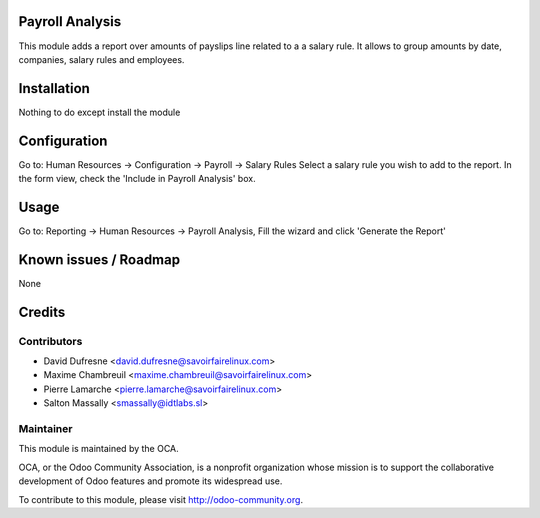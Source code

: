 Payroll Analysis
================

This module adds a report over amounts of payslips line related to a
a salary rule. It allows to group amounts by date, companies, salary rules
and employees.


Installation
============

Nothing to do except install the module


Configuration
=============

Go to: Human Resources -> Configuration -> Payroll -> Salary Rules
Select a salary rule you wish to add to the report.
In the form view, check the 'Include in Payroll Analysis' box.


Usage
=====

Go to: Reporting -> Human Resources -> Payroll Analysis,
Fill the wizard and click 'Generate the Report'


Known issues / Roadmap
======================

None


Credits
=======

Contributors
------------

.. image:: http://sflx.ca/logo
   :alt: Savoir-faire Linux
   :target: http://sflx.ca

* David Dufresne <david.dufresne@savoirfairelinux.com>
* Maxime Chambreuil <maxime.chambreuil@savoirfairelinux.com>
* Pierre Lamarche <pierre.lamarche@savoirfairelinux.com>
* Salton Massally <smassally@idtlabs.sl>

Maintainer
----------

.. image:: http://odoo-community.org/logo.png
   :alt: Odoo Community Association
   :target: http://odoo-community.org

This module is maintained by the OCA.

OCA, or the Odoo Community Association, is a nonprofit organization whose mission is to support the collaborative development of Odoo features and promote its widespread use.

To contribute to this module, please visit http://odoo-community.org.